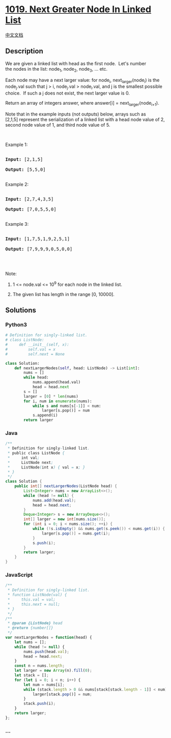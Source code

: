 * [[https://leetcode.com/problems/next-greater-node-in-linked-list][1019.
Next Greater Node In Linked List]]
  :PROPERTIES:
  :CUSTOM_ID: next-greater-node-in-linked-list
  :END:
[[./solution/1000-1099/1019.Next Greater Node In Linked List/README.org][中文文档]]

** Description
   :PROPERTIES:
   :CUSTOM_ID: description
   :END:

#+begin_html
  <p>
#+end_html

We are given a linked list with head as the first node.  Let's number
the nodes in the list: node_1, node_2, node_3, ... etc.

#+begin_html
  </p>
#+end_html

#+begin_html
  <p>
#+end_html

Each node may have a next larger value: for
node_i, next_larger(node_i) is the node_j.val such that j > i,
node_j.val > node_i.val, and j is the smallest possible choice.  If such
a j does not exist, the next larger value is 0.

#+begin_html
  </p>
#+end_html

#+begin_html
  <p>
#+end_html

Return an array of integers answer, where answer[i] =
next_larger(node_{i+1}).

#+begin_html
  </p>
#+end_html

#+begin_html
  <p>
#+end_html

Note that in the example inputs (not outputs) below, arrays such as
[2,1,5] represent the serialization of a linked list with a head node
value of 2, second node value of 1, and third node value of 5.

#+begin_html
  </p>
#+end_html

#+begin_html
  <p>
#+end_html

 

#+begin_html
  </p>
#+end_html

#+begin_html
  <p>
#+end_html

Example 1:

#+begin_html
  </p>
#+end_html

#+begin_html
  <pre>

  <strong>Input: </strong><span id="example-input-1-1">[2,1,5]</span>

  <strong>Output: </strong><span id="example-output-1">[5,5,0]</span>

  </pre>
#+end_html

#+begin_html
  <p>
#+end_html

Example 2:

#+begin_html
  </p>
#+end_html

#+begin_html
  <pre>

  <strong>Input: </strong><span id="example-input-2-1">[2,7,4,3,5]</span>

  <strong>Output: </strong><span id="example-output-2">[7,0,5,5,0]</span>

  </pre>
#+end_html

#+begin_html
  <p>
#+end_html

Example 3:

#+begin_html
  </p>
#+end_html

#+begin_html
  <pre>

  <strong>Input: </strong><span id="example-input-3-1">[1,7,5,1,9,2,5,1]</span>

  <strong>Output: </strong><span id="example-output-3">[7,9,9,9,0,5,0,0]</span>

  </pre>
#+end_html

#+begin_html
  <p>
#+end_html

 

#+begin_html
  </p>
#+end_html

#+begin_html
  <p>
#+end_html

Note:

#+begin_html
  </p>
#+end_html

#+begin_html
  <ol>
#+end_html

#+begin_html
  <li>
#+end_html

1 <= node.val <= 10^9 for each node in the linked list.

#+begin_html
  </li>
#+end_html

#+begin_html
  <li>
#+end_html

The given list has length in the range [0, 10000].

#+begin_html
  </li>
#+end_html

#+begin_html
  </ol>
#+end_html

** Solutions
   :PROPERTIES:
   :CUSTOM_ID: solutions
   :END:

#+begin_html
  <!-- tabs:start -->
#+end_html

*** *Python3*
    :PROPERTIES:
    :CUSTOM_ID: python3
    :END:
#+begin_src python
  # Definition for singly-linked list.
  # class ListNode:
  #     def __init__(self, x):
  #         self.val = x
  #         self.next = None

  class Solution:
      def nextLargerNodes(self, head: ListNode) -> List[int]:
          nums = []
          while head:
              nums.append(head.val)
              head = head.next
          s = []
          larger = [0] * len(nums)
          for i, num in enumerate(nums):
              while s and nums[s[-1]] < num:
                  larger[s.pop()] = num
              s.append(i)
          return larger
#+end_src

*** *Java*
    :PROPERTIES:
    :CUSTOM_ID: java
    :END:
#+begin_src java
  /**
   * Definition for singly-linked list.
   * public class ListNode {
   *     int val;
   *     ListNode next;
   *     ListNode(int x) { val = x; }
   * }
   */
  class Solution {
      public int[] nextLargerNodes(ListNode head) {
          List<Integer> nums = new ArrayList<>();
          while (head != null) {
              nums.add(head.val);
              head = head.next;
          }
          Deque<Integer> s = new ArrayDeque<>();
          int[] larger = new int[nums.size()];
          for (int i = 0; i < nums.size(); ++i) {
              while (!s.isEmpty() && nums.get(s.peek()) < nums.get(i)) {
                  larger[s.pop()] = nums.get(i);
              }
              s.push(i);
          }
          return larger;
      }
  }
#+end_src

*** *JavaScript*
    :PROPERTIES:
    :CUSTOM_ID: javascript
    :END:
#+begin_src js
  /**
   * Definition for singly-linked list.
   * function ListNode(val) {
   *     this.val = val;
   *     this.next = null;
   * }
   */
  /**
   * @param {ListNode} head
   * @return {number[]}
   */
  var nextLargerNodes = function(head) {
      let nums = [];
      while (head != null) {
          nums.push(head.val);
          head = head.next;
      }
      const n = nums.length;
      let larger = new Array(n).fill(0);
      let stack = [];
      for (let i = 0; i < n; i++) {
          let num = nums[i];
          while (stack.length > 0 && nums[stack[stack.length - 1]] < num) {
              larger[stack.pop()] = num;
          }
          stack.push(i);
      }
      return larger;
  };
#+end_src

*** *...*
    :PROPERTIES:
    :CUSTOM_ID: section
    :END:
#+begin_example
#+end_example

#+begin_html
  <!-- tabs:end -->
#+end_html
